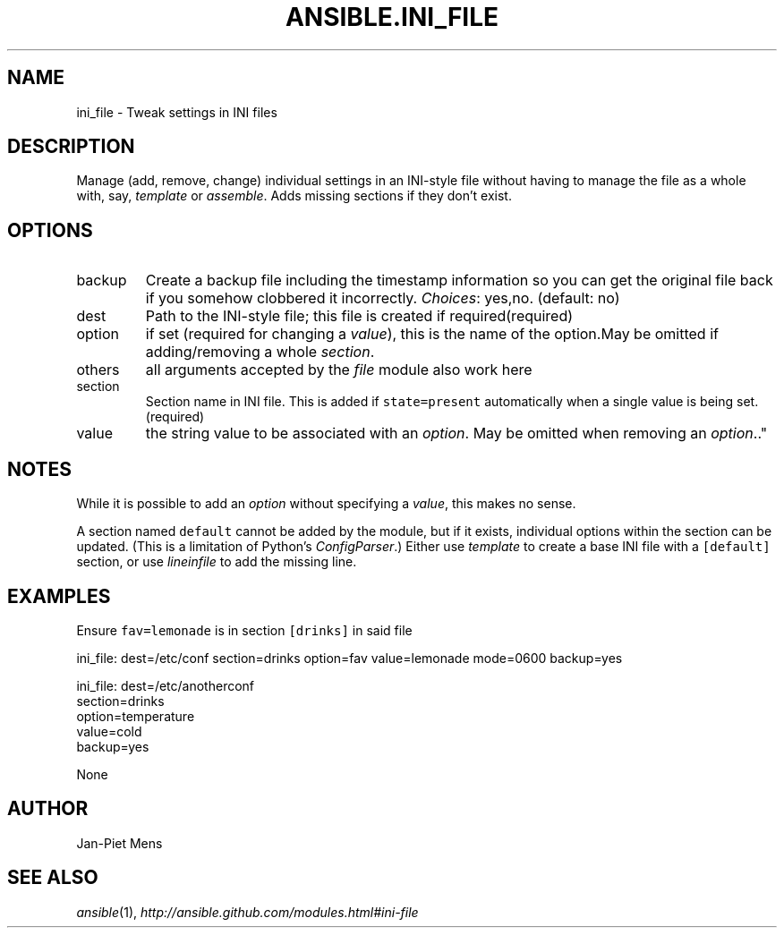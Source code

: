 .TH ANSIBLE.INI_FILE 3 "2013-04-02" "1.1" "ANSIBLE MODULES"
." generated from library/ini_file
.SH NAME
ini_file \- Tweak settings in INI files
." ------ DESCRIPTION
.SH DESCRIPTION
.PP
Manage (add, remove, change) individual settings in an INI-style file without having to manage the file as a whole with, say, \fItemplate\fR or \fIassemble\fR. Adds missing sections if they don't exist. 
." ------ OPTIONS
."
."
.SH OPTIONS
   
.IP backup
Create a backup file including the timestamp information so you can get the original file back if you somehow clobbered it incorrectly.
.IR Choices :
yes,no. (default: no)   
.IP dest
Path to the INI-style file; this file is created if required(required)   
.IP option
if set (required for changing a \fIvalue\fR), this is the name of the option.May be omitted if adding/removing a whole \fIsection\fR.   
.IP others
all arguments accepted by the \fIfile\fR module also work here   
.IP section
Section name in INI file. This is added if \fCstate=present\fR automatically when a single value is being set.(required)   
.IP value
the string value to be associated with an \fIoption\fR. May be omitted when removing an \fIoption\fR.."
."
." ------ NOTES
.SH NOTES
.PP
While it is possible to add an \fIoption\fR without specifying a \fIvalue\fR, this makes no sense. 
.PP
A section named \fCdefault\fR cannot be added by the module, but if it exists, individual options within the section can be updated. (This is a limitation of Python's \fIConfigParser\fR.) Either use \fItemplate\fR to create a base INI file with a \fC[default]\fR section, or use \fIlineinfile\fR to add the missing line. 
."
."
." ------ EXAMPLES
.SH EXAMPLES
.PP
Ensure \fCfav=lemonade\fR is in section \fC[drinks]\fR in said file

.nf
ini_file: dest=/etc/conf section=drinks option=fav value=lemonade mode=0600 backup=yes
.fi
.PP

.nf
ini_file: dest=/etc/anotherconf
          section=drinks
          option=temperature
          value=cold
          backup=yes

.fi
." ------ PLAINEXAMPLES
.nf
None
.fi

." ------- AUTHOR
.SH AUTHOR
Jan-Piet Mens
.SH SEE ALSO
.IR ansible (1),
.I http://ansible.github.com/modules.html#ini-file